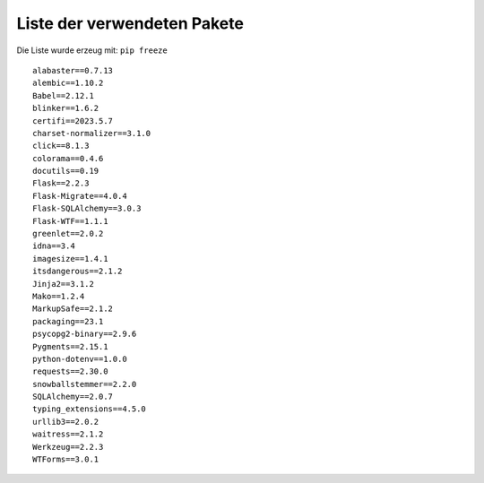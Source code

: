 Liste der verwendeten Pakete
============================

.. index:: Installationspakete
	   
Die Liste wurde erzeug mit: ``pip freeze``
::
         
   alabaster==0.7.13
   alembic==1.10.2
   Babel==2.12.1
   blinker==1.6.2
   certifi==2023.5.7
   charset-normalizer==3.1.0
   click==8.1.3
   colorama==0.4.6
   docutils==0.19
   Flask==2.2.3
   Flask-Migrate==4.0.4
   Flask-SQLAlchemy==3.0.3
   Flask-WTF==1.1.1
   greenlet==2.0.2
   idna==3.4
   imagesize==1.4.1
   itsdangerous==2.1.2
   Jinja2==3.1.2
   Mako==1.2.4
   MarkupSafe==2.1.2
   packaging==23.1
   psycopg2-binary==2.9.6
   Pygments==2.15.1
   python-dotenv==1.0.0
   requests==2.30.0
   snowballstemmer==2.2.0
   SQLAlchemy==2.0.7
   typing_extensions==4.5.0
   urllib3==2.0.2
   waitress==2.1.2
   Werkzeug==2.2.3
   WTForms==3.0.1

